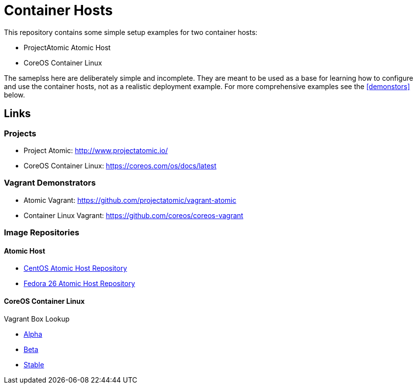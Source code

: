 = Container Hosts

This repository contains some simple setup examples for two container hosts:

* ProjectAtomic Atomic Host
* CoreOS Container Linux

The sameplss here are deliberately simple and incomplete. They are meant to be used as a base for learning how to configure and use the container hosts, not as a realistic deployment example.  For more comprehensive examples see the <<demonstors>> below.

== Links

=== Projects

* Project Atomic: http://www.projectatomic.io/
* CoreOS Container Linux: https://coreos.com/os/docs/latest

[demonstrators]
=== Vagrant Demonstrators
* Atomic Vagrant: https://github.com/projectatomic/vagrant-atomic
* Container Linux Vagrant: https://github.com/coreos/coreos-vagrant

=== Image Repositories

==== Atomic Host

* http://cloud.centos.org/centos/7/atomic/images/[CentOS Atomic Host Repository]
* https://dl.fedoraproject.org/pub/fedora/linux/releases/26/CloudImages/x86_64/images/[Fedora 26 Atomic Host Repository]

==== CoreOS Container Linux

Vagrant Box Lookup

* https://alpha.release.core-os.net/amd64-usr/current/coreos_production_vagrant_virtualbox.json[Alpha]
* https://beta.release.core-os.net/amd64-usr/current/coreos_production_vagrant_virtualbox.json[Beta]
* https://stable.release.core-os.net/amd64-usr/current/coreos_production_vagrant_virtualbox.json[Stable]

